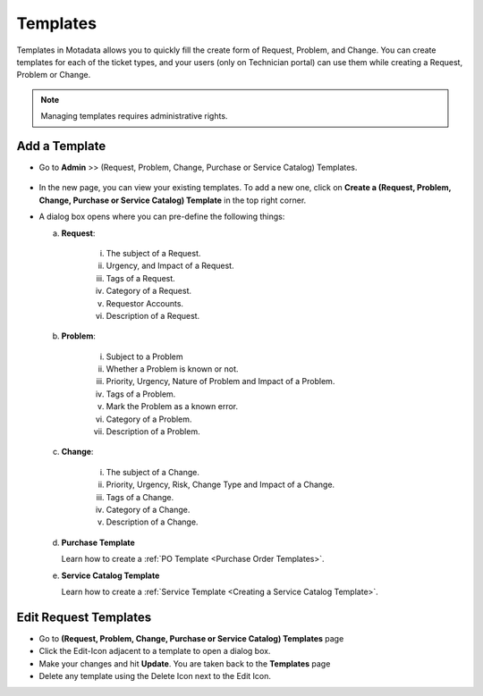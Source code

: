 .. _ad-templates:

*********
Templates
*********

Templates in Motadata allows you to quickly fill the create form of
Request, Problem, and Change. You can create templates for each of the
ticket types, and your users (only on Technician portal) can use them while creating a Request,
Problem or Change.

.. note:: Managing templates requires administrative rights.

Add a Template
==============

-  Go to **Admin** >> (Request, Problem, Change, Purchase or Service Catalog) Templates.

.. _adf-93:
.. figure:: https://s3-ap-southeast-1.amazonaws.com/flotomate-resources/admin/AD-93.png
    :align: center
    :alt: figure 93

-  In the new page, you can view your existing templates. To add a new
   one, click on **Create a (Request, Problem, Change, Purchase or Service Catalog) Template** in
   the top right corner.

-  A dialog box opens where you can pre-define the following things:

   a. **Request**:

        .. _adf-94:
        .. figure:: https://s3-ap-southeast-1.amazonaws.com/flotomate-resources/admin/AD-94.png
            :align: center
            :alt: figure 94

       i.  The subject of a Request.

       ii. Urgency, and Impact of a Request.

       iii. Tags of a Request.

       iv.  Category of a Request.

       v.   Requestor Accounts.

       vi.  Description of a Request.

   b. **Problem**:

        .. _adf-94.1:
        .. figure:: https://s3-ap-southeast-1.amazonaws.com/flotomate-resources/admin/AD-94.1.png
            :align: center
            :alt: figure 94.1

       i.  Subject to a Problem

       ii.  Whether a Problem is known or not.

       iii.  Priority, Urgency, Nature of Problem and Impact of a Problem.

       iv. Tags of a Problem.

       v.  Mark the Problem as a known error.

       vi.  Category of a Problem.

       vii.  Description of a Problem.

   c. **Change**:

        .. _adf-94.2:
        .. figure:: https://s3-ap-southeast-1.amazonaws.com/flotomate-resources/admin/AD-94.2.png
            :align: center
            :alt: figure 94.2

       i.  The subject of a Change.

       ii.  Priority, Urgency, Risk, Change Type and Impact of a Change.

       iii.  Tags of a Change.

       iv.  Category of a Change.

       v.  Description of a Change.

   d. **Purchase Template**

      Learn how to create a :ref:`PO Template <Purchase Order Templates>`.

   e. **Service Catalog Template**

      Learn how to create a :ref:`Service Template <Creating a Service Catalog Template>`.

Edit Request Templates
======================

-  Go to **(Request, Problem, Change, Purchase or Service Catalog) Templates** page

-  Click the Edit-Icon adjacent to a template to open a dialog box.

-  Make your changes and hit **Update**. You are taken back to the
   **Templates** page

-  Delete any template using the Delete Icon next to the Edit Icon.